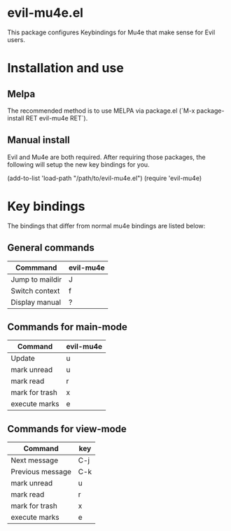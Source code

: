 * evil-mu4e.el
This package configures Keybindings for Mu4e that make sense for Evil users.

* Installation and use
** Melpa
The recommended method is to use MELPA via package.el (`M-x
package-install RET evil-mu4e RET`).

** Manual install
Evil and Mu4e are both required. After requiring those packages, the following
will setup the new key bindings for you.

(add-to-list 'load-path "/path/to/evil-mu4e.el")
(require 'evil-mu4e)

* Key bindings
The bindings that differ from normal mu4e bindings are listed below:
** General commands
| Commmand        | evil-mu4e |
|-----------------+-----------|
| Jump to maildir | J         |
| Switch context  | f         |
| Display manual  | ?         |

** Commands for main-mode
| Command        | evil-mu4e |
|----------------+-----------|
| Update         | u         |
| mark unread    | u         |
| mark read      | r         |
| mark for trash | x         |
| execute marks  | e         |

** Commands for view-mode
| Command          | key |
|------------------+-----|
| Next message     | C-j |
| Previous message | C-k |
| mark unread      | u   |
| mark read        | r   |
| mark for trash   | x   |
| execute marks    | e   |
